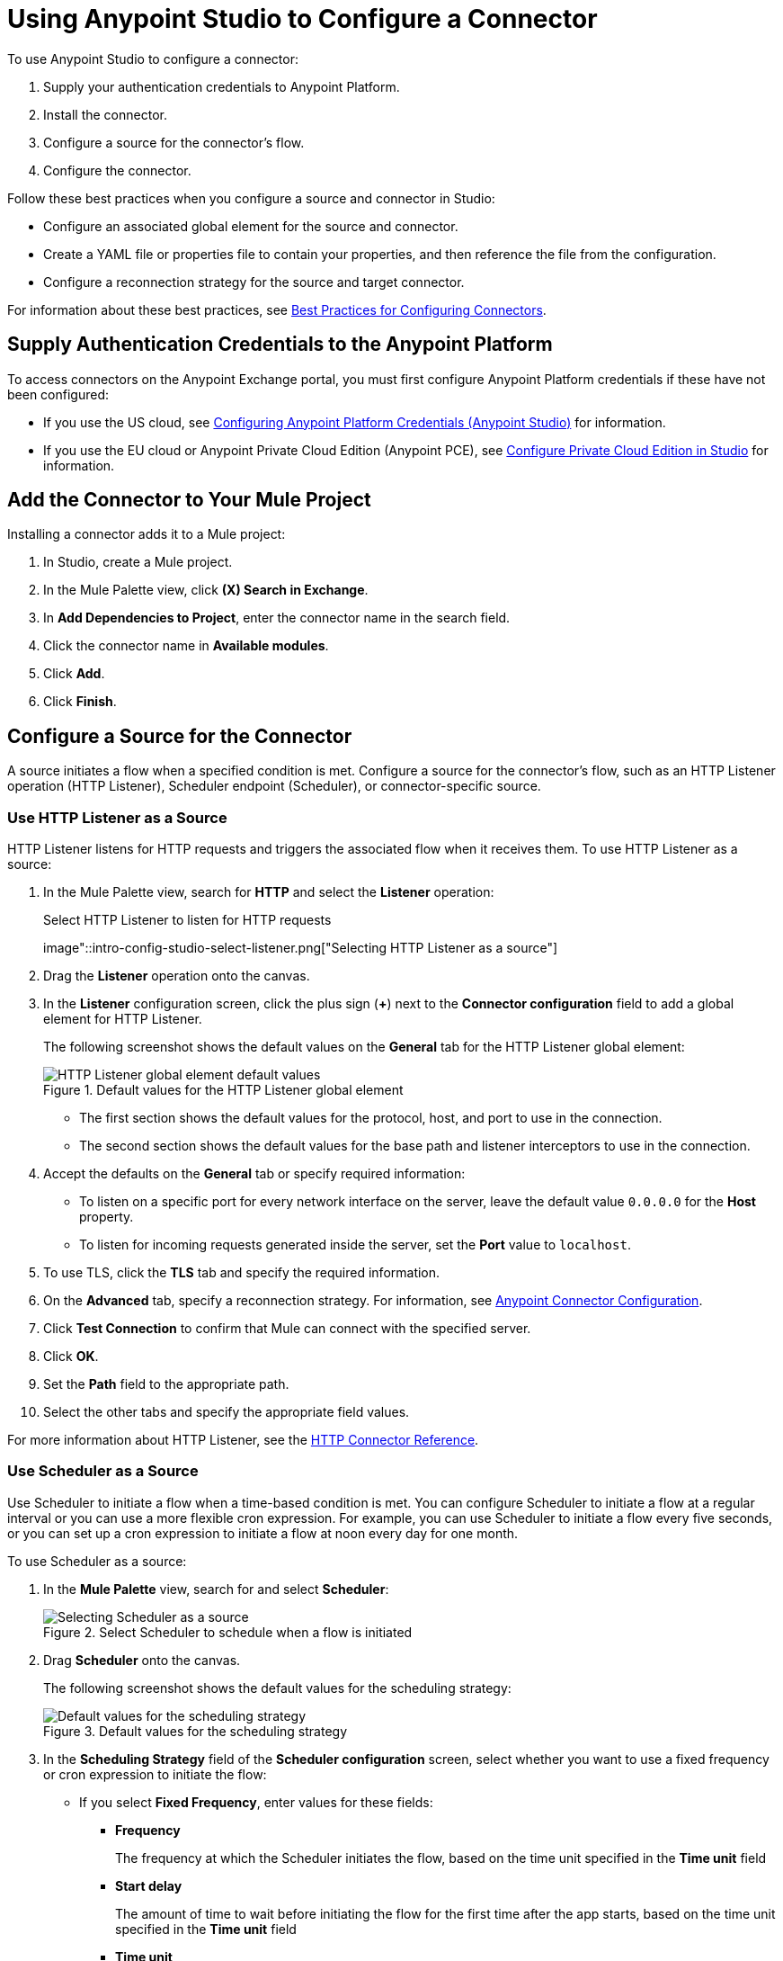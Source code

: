 = Using Anypoint Studio to Configure a Connector
:page-aliases: connectors::introduction/intro-config-use-fd.adoc

To use Anypoint Studio to configure a connector:

. Supply your authentication credentials to Anypoint Platform.
. Install the connector.
. Configure a source for the connector's flow.
. Configure the connector.

Follow these best practices when you configure a source and connector in Studio:

*  Configure an associated global element for the source and connector.
* Create a YAML file or properties file to contain your properties, and then reference the file from the configuration.
* Configure a reconnection strategy for the source and target connector.

For information about these best practices, see xref:introduction/intro-connector-configuration-overview.adoc#best-practices[Best Practices for Configuring Connectors].

== Supply Authentication Credentials to the Anypoint Platform

To access connectors on the Anypoint Exchange portal, you must first configure Anypoint Platform credentials if these have not been configured:

* If you use the US cloud, see xref:studio::set-credentials-in-studio-to.adoc[Configuring Anypoint Platform Credentials (Anypoint Studio)] for information.
* If you use the EU cloud or Anypoint Private Cloud Edition (Anypoint PCE), see xref:studio::pce-configuration.adoc[Configure Private Cloud Edition in Studio] for information.

[[install]]
== Add the Connector to Your Mule Project

Installing a connector adds it to a Mule project:

. In Studio, create a Mule project.
. In the Mule Palette view, click *(X) Search in Exchange*.
. In *Add Dependencies to Project*, enter the connector name in the search field.
. Click the connector name in *Available modules*.
. Click *Add*.
. Click *Finish*.

[[configureInputSource]]
== Configure a Source for the Connector

A source initiates a flow when a specified condition is met. Configure a source for the connector's flow, such as an HTTP Listener operation (HTTP Listener), Scheduler endpoint (Scheduler), or connector-specific source.

=== Use HTTP Listener as a Source

HTTP Listener listens for HTTP requests and triggers the associated flow when it receives them. To use HTTP Listener as a source:

. In the Mule Palette view, search for *HTTP* and select the *Listener* operation:
+
.HTTP Listener initiates the associate flow when it receives HTTP requests

.Select HTTP Listener to listen for HTTP requests
image"::intro-config-studio-select-listener.png["Selecting HTTP Listener as a source"]
+
. Drag the *Listener* operation onto the canvas.
. In the *Listener* configuration screen, click the plus sign (*+*) next to the *Connector configuration* field to add a global element for HTTP Listener.
+
The following screenshot shows the default values on the *General* tab for the HTTP Listener global element:
+
.Default values for the HTTP Listener global element
image::intro-config-studio-listener.png["HTTP Listener global element default values"]
+
* The first section shows the default values for the protocol, host, and port to use in the connection.
* The second section shows the default values for the base path and listener interceptors to use in the connection.
+
. Accept the defaults on the *General* tab or specify required information:
* To listen on a specific port for every network interface on the server, leave the default value `0.0.0.0` for the *Host* property.
* To listen for incoming requests generated inside the server, set the *Port* value to `localhost`.
. To use TLS, click the *TLS* tab and specify the required information.
. On the *Advanced* tab, specify a reconnection strategy. For information, see xref:introduction/intro-connector-configuration-overview.adoc#reconnection-strategy[Anypoint Connector Configuration].
. Click *Test Connection* to confirm that Mule can connect with the specified server.
. Click *OK*.
. Set the *Path* field to the appropriate path.
. Select the other tabs and specify the appropriate field values.

For more information about HTTP Listener, see the xref:http-connector::http-documentation.adoc[HTTP Connector Reference].

=== Use Scheduler as a Source

Use Scheduler to initiate a flow when a time-based condition is met. You can configure Scheduler to initiate a flow at a regular interval or you can use a more flexible cron expression. For example, you can use Scheduler to initiate a flow every five seconds, or you can set up a cron expression to initiate a flow at noon every day for one month.

To use Scheduler as a source:

. In the *Mule Palette* view, search for and select *Scheduler*:
+
.Select Scheduler to schedule when a flow is initiated
image::intro-config-studio-select-scheduler.png["Selecting Scheduler as a source"]
+
. Drag *Scheduler* onto the canvas.
+
The following screenshot shows the default values for the scheduling strategy:
+
.Default values for the scheduling strategy
image::intro-config-studio-scheduler.png["Default values for the scheduling strategy"]
+
. In the *Scheduling Strategy* field of the *Scheduler configuration* screen, select whether you want to use a fixed frequency or cron expression to initiate the flow:
* If you select *Fixed Frequency*, enter values for these fields:
+
** *Frequency*
+
The frequency at which the Scheduler initiates the flow, based on the time unit specified in the *Time unit* field
+
** *Start delay*
+
The amount of time to wait before initiating the flow for the first time after the app starts, based on the time unit specified in the *Time unit* field
+
** *Time unit*
+
The time unit for the values of *Frequency* and *Start Delay*
+
* If you select *Cron*, enter the cron expression in the *Expression* field and the time zone in the *Time Zone* field.
+
For the format and valid values for the *Time Zone* field, see the Javadoc for the Java TimeZone class.
+
. To configure metadata for the payload, variables, and attributes, select the *Metadata* tab and add the appropriate metadata.

For more information about Scheduler, see xref:mule-runtime::scheduler-concept.adoc[Scheduler Endpoint].

=== Use a Connector-Specific Source

If a connector has associated sources, you can use a connector-specific source to initiate the flow. Each connector source has a unique configuration.

For example, you can use Amazon SQS Receive Messages as a source for Amazon SQS Connector. This source initiates a flow each time the specified Amazon SQS queue receives a new message.

To configure a connector-specific source:

. In the *Mule Palette* view, search for the connector and select the source.
+
For example, search for *Amazon SQS* and select the *Receive Messages* source:
+
.Searching for the Amazon SQS Receive Messages source
image::intro-config-studio-select-specific.png["Amazon SQS Receive Messages source"]
+
. Drag the source onto the canvas.
. In the configuration screen, click the plus sign (*+*) next to the *Connector configuration* field to add a global element for the source.
. Enter values for the required fields.
. On the *Advanced* tab for the global element, specify a reconnection strategy. For information, see xref:introduction/intro-connector-configuration-overview.adoc[Anypoint Connector Configuration].
. Click *Test Connection* to confirm that Mule can connect with the specified server.
. Click *OK*.

[[configureConnector]]
== Configure the Connector

To configure a connector in your Mule app, first configure a global element that can be used by all instances of that connector in the flow:

. In the *Mule Palette* view, search for the connector and select the desired operation.
. Drag the operation onto the canvas to the right of the source.
. In the configuration screen for the operation, click the plus sign (*+*) next to the *Connector configuration* field to add a global element for connector.
. Specify the global element properties for the connector.
. On the *Advanced* tab in the global element properties, specify a reconnection strategy, if supported. For information, see xref:introduction/intro-connector-configuration-overview.adoc[Anypoint Connector Configuration] and the reference guide for the connector.
. Click *Test Connection* to confirm that Mule can connect with the specified server.
. Click *OK*.

After you configure a global element, configure the other fields for the connector.

For information about configuring a specific connector, see the user guide and reference guide for that connector.

== See Also

* xref:introduction/intro-connector-configuration-overview.adoc[Anypoint Connector Configuration]
* https://help.mulesoft.com[MuleSoft Help Center]
